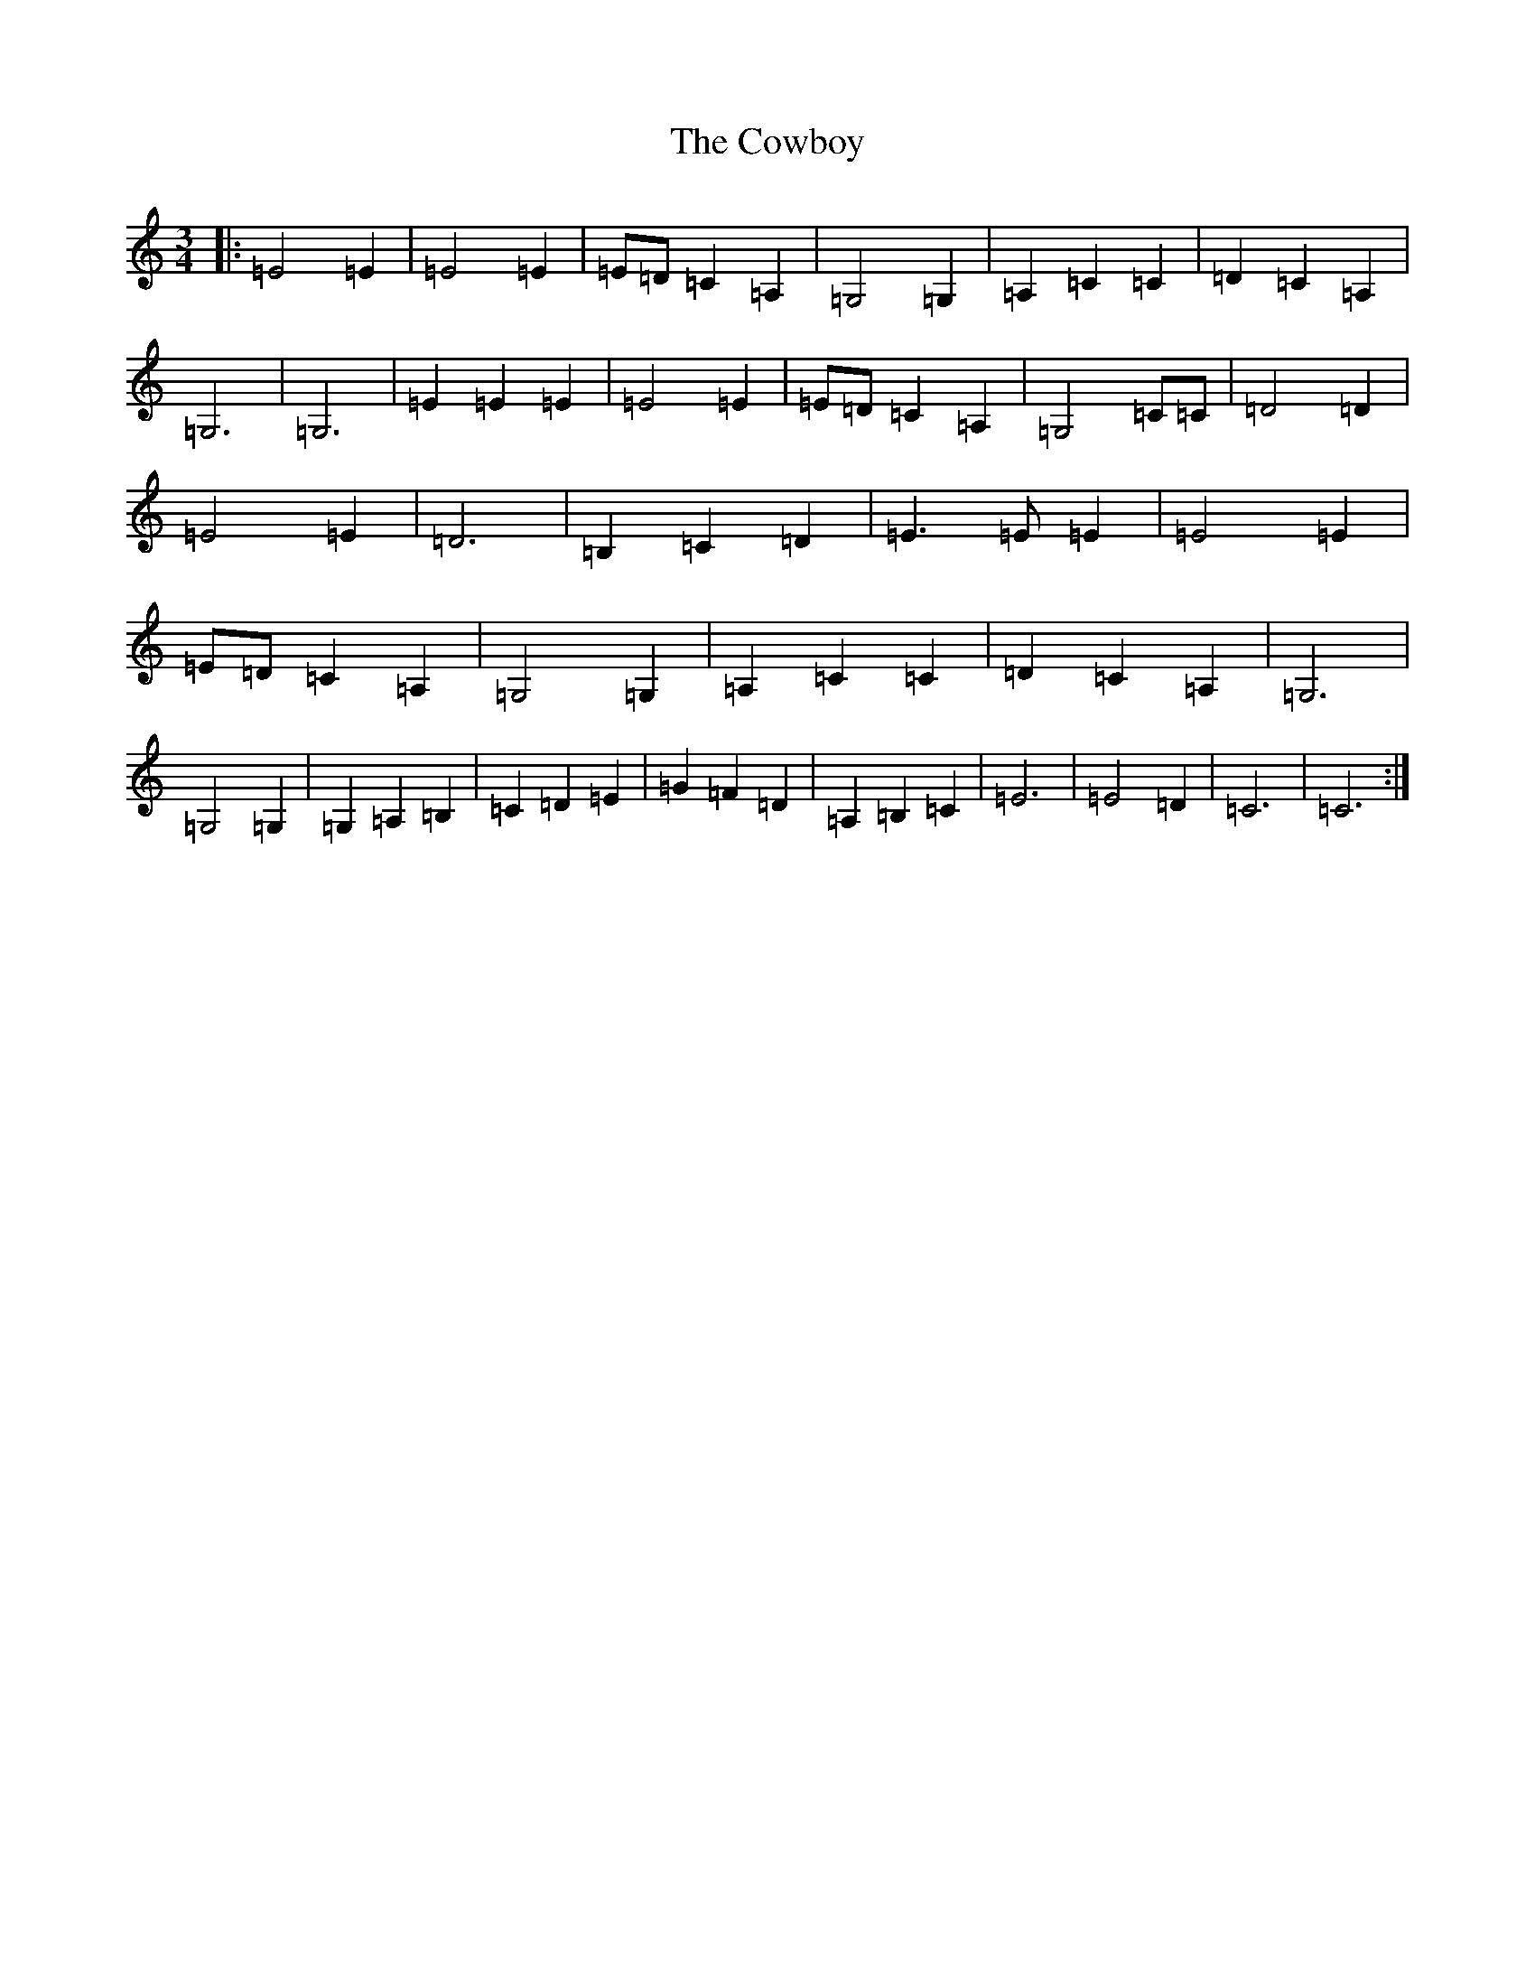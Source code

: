X: 4322
T: Cowboy, The
S: https://thesession.org/tunes/6780#setting6780
R: waltz
M:3/4
L:1/8
K: C Major
|:=E4=E2|=E4=E2|=E=D=C2=A,2|=G,4=G,2|=A,2=C2=C2|=D2=C2=A,2|=G,6|=G,6|=E2=E2=E2|=E4=E2|=E=D=C2=A,2|=G,4=C=C|=D4=D2|=E4=E2|=D6|=B,2=C2=D2|=E3=E=E2|=E4=E2|=E=D=C2=A,2|=G,4=G,2|=A,2=C2=C2|=D2=C2=A,2|=G,6|=G,4=G,2|=G,2=A,2=B,2|=C2=D2=E2|=G2=F2=D2|=A,2=B,2=C2|=E6|=E4=D2|=C6|=C6:|